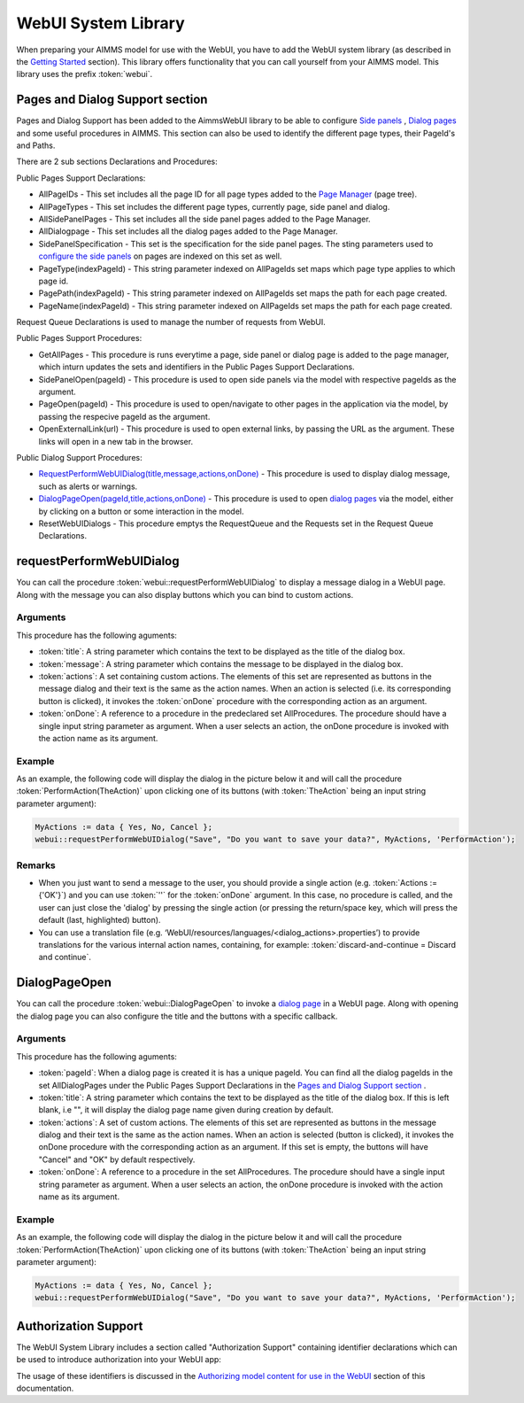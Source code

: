 WebUI System Library
********************

When preparing your AIMMS model for use with the WebUI, you have to add the WebUI system library (as described in the `Getting Started <getting-started.html>`_ section). This library offers functionality that you can call yourself from your AIMMS model. This library uses the prefix :token:`webui`.

Pages and Dialog Support section
================================

Pages and Dialog Support has been added to the AimmsWebUI library to be able to configure `Side panels <page-manager.html#id6>`_ , `Dialog pages <page-manager.html#dialog-pages>`_ and some useful procedures in AIMMS. This section can also be used to identify the different page types, their PageId's and Paths. 

.. image:: images/pageanddialogsupportsection.png
			:align: center

There are 2 sub sections Declarations and Procedures: 

Public Pages Support Declarations: 

* AllPageIDs - This set includes all the page ID for all page types added to the `Page Manager <page-manager.html>`_ (page tree). 
* AllPageTypes - This set includes the different page types, currently page, side panel and dialog. 
* AllSidePanelPages - This set includes all the side panel pages added to the Page Manager. 
* AllDialogpage - This set includes all the dialog pages added to the Page Manager. 
* SidePanelSpecification - This set is the specification for the side panel pages. The sting parameters used to `configure the side panels <page-manager.html#configuring-side-panels>`_ on pages are indexed on this set as well. 
* PageType(indexPageId) - This string parameter indexed on AllPageIds set maps which page type applies to which page id.
* PagePath(indexPageId) - This string parameter indexed on AllPageIds set maps the path for each page created.
* PageName(indexPageId) - This string parameter indexed on AllPageIds set maps the path for each page created.


Request Queue Declarations is used to manage the number of requests from WebUI. 

Public Pages Support Procedures:

* GetAllPages - This procedure is runs everytime a page, side panel or dialog page is added to the page manager, which inturn updates the sets and identifiers in the Public Pages Support Declarations.
* SidePanelOpen(pageId) - This procedure is used to open side panels via the model with respective pageIds as the argument. 
* PageOpen(pageId) - This procedure is used to open/navigate to other pages in the application via the model, by passing the respecive pageId as the argument. 
* OpenExternalLink(url) - This procedure is used to open external links, by passing the URL as the argument. These links will open in a new tab in the browser.

Public Dialog Support Procedures:  

* `RequestPerformWebUIDialog(title,message,actions,onDone) <#requestperformwebuidialog>`_ - This procedure is used to display dialog message, such as alerts or warnings.
* `DialogPageOpen(pageId,title,actions,onDone) <#dialogpageopen>`_ - This procedure is used to open `dialog pages <page-manager.html#dialog-pages>`_ via the model, either by clicking on a button or some interaction in the model.
* ResetWebUIDialogs - This procedure emptys the RequestQueue and the Requests set in the Request Queue Declarations. 

requestPerformWebUIDialog
=========================

You can call the procedure :token:`webui::requestPerformWebUIDialog` to display a message dialog in a WebUI page. Along with the message you can also display buttons which you can bind to custom actions.

Arguments
---------

This procedure has the following aguments:

* :token:`title`: A string parameter which contains the text to be displayed as the title of the dialog box.
* :token:`message`: A string parameter which contains the message to be displayed in the dialog box.
* :token:`actions`: A set containing custom actions. The elements of this set are represented as buttons in the message dialog and their text is the same as the action names. When an action is selected (i.e. its corresponding button is clicked), it invokes the :token:`onDone` procedure with the corresponding action as an argument.
* :token:`onDone`: A reference to a procedure in the predeclared set AllProcedures. The procedure should have a single input string parameter as argument. When a user selects an action, the onDone procedure is invoked with the action name as its argument.

Example
-------

As an example, the following code will display the dialog in the picture below it and will call the procedure :token:`PerformAction(TheAction)` upon clicking one of its buttons (with :token:`TheAction` being an input string parameter argument):

.. code::

    MyActions := data { Yes, No, Cancel };
    webui::requestPerformWebUIDialog("Save", "Do you want to save your data?", MyActions, 'PerformAction');

.. image:: images/savedialog.jpg
    :align: center

Remarks
-------

* When you just want to send a message to the user, you should provide a single action (e.g. :token:`Actions := {'OK'}`) and you can use :token:`''` for the :token:`onDone` argument. In this case, no procedure is called, and the user can just close the 'dialog' by pressing the single action (or pressing the return/space key, which will press the default (last, highlighted) button).
* You can use a translation file (e.g. ‘WebUI/resources/languages/<dialog_actions>.properties’) to provide translations for the various internal action names, containing, for example: :token:`discard-and-continue = Discard and continue`.


DialogPageOpen
==============

You can call the procedure :token:`webui::DialogPageOpen` to invoke a `dialog page <page-manager.html#dialog-pages>`_ in a WebUI page. Along with opening the dialog page you can also configure the title and the buttons with a specific callback.

Arguments
---------

This procedure has the following aguments:

* :token:`pageId`: When a dialog page is created it is has a unique pageId. You can find all the dialog pageIds in the set AllDialogPages under the Public Pages Support Declarations in the `Pages and Dialog Support section <library.html#pages-and-dialog-support-section>`_ .   
* :token:`title`: A string parameter which contains the text to be displayed as the title of the dialog box. If this is left blank, i.e "", it will display the dialog page name given during creation by default.
* :token:`actions`: A set of custom actions. The elements of this set are represented as buttons in the message dialog and their text is the same as the action names. When an action is selected (button is clicked), it invokes the onDone procedure with the corresponding action as an argument. If this set is empty, the buttons will have "Cancel" and "OK" by default respectively. 
* :token:`onDone`: A reference to a procedure in the set AllProcedures. The procedure should have a single input string parameter as argument. When a user selects an action, the onDone procedure is invoked with the action name as its argument.


Example
-------

As an example, the following code will display the dialog in the picture below it and will call the procedure :token:`PerformAction(TheAction)` upon clicking one of its buttons (with :token:`TheAction` being an input string parameter argument):

.. code::

    MyActions := data { Yes, No, Cancel };
    webui::requestPerformWebUIDialog("Save", "Do you want to save your data?", MyActions, 'PerformAction');

.. image:: images/savedialog.jpg
    :align: center


Authorization Support
=====================

The WebUI System Library includes a section called "Authorization Support" containing identifier declarations which can be used to introduce authorization into your WebUI app:

.. image:: images/AuthorizationSupportSection.png
    :align: center

The usage of these identifiers is discussed in the `Authorizing model content for use in the WebUI <creating.html>`_ section of this documentation.